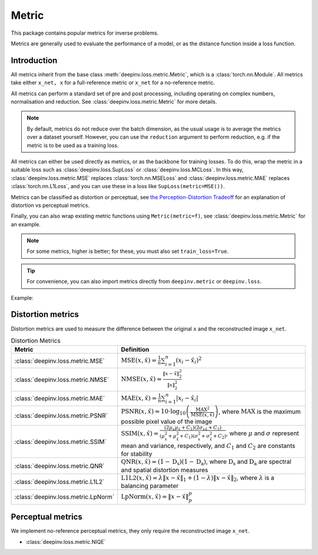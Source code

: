 .. _metric:

Metric
======

This package contains popular metrics for inverse problems.

Metrics are generally used to evaluate the performance of a model, or as the distance function inside a loss function.

Introduction
------------
All metrics inherit from the base class :meth:`deepinv.loss.metric.Metric`, which is a :class:`torch.nn.Module`.
All metrics take either ``x_net, x`` for a full-reference metric or ``x_net`` for a no-reference metric.

All metrics can perform a standard set of pre and post processing, including
operating on complex numbers, normalisation and reduction. See :class:`deepinv.loss.metric.Metric` for more details.

.. note::

    By default, metrics do not reduce over the batch dimension, as the usual usage is to average the metrics over a dataset yourself.
    However, you can use the ``reduction`` argument to perform reduction, e.g. if the metric is to be used as a training loss.

All metrics can either be used directly as metrics, or as the backbone for training losses.
To do this, wrap the metric in a suitable loss such as :class:`deepinv.loss.SupLoss` or :class:`deepinv.loss.MCLoss`.
In this way, :class:`deepinv.loss.metric.MSE` replaces :class:`torch.nn.MSELoss` and :class:`deepinv.loss.metric.MAE` replaces :class:`torch.nn.L1Loss`,
and you can use these in a loss like ``SupLoss(metric=MSE())``.

Metrics can be classified as distortion or perceptual,
see `the Perception-Distortion Tradeoff <https://openaccess.thecvf.com/content_cvpr_2018/papers/Blau_The_Perception-Distortion_Tradeoff_CVPR_2018_paper.pdf>`_
for an explanation of distortion vs perceptual metrics.

Finally, you can also wrap existing metric functions using ``Metric(metric=f)``, see :class:`deepinv.loss.metric.Metric` for an example.

.. note::

    For some metrics, higher is better; for these, you must also set ``train_loss=True``.

.. tip::

    For convenience, you can also import metrics directly from ``deepinv.metric`` or ``deepinv.loss``.

Example:

.. doctest::

    >>> import torch
    >>> import deepinv as dinv
    >>> m = dinv.metric.SSIM()
    >>> x = torch.ones(2, 3, 16, 16) # B,C,H,W
    >>> x_hat = x + 0.01
    >>> m(x_hat, x) # Calculate metric for each image in batch
    tensor([1.0000, 1.0000])
    >>> m = dinv.metric.SSIM(reduction="sum")
    >>> m(x_hat, x) # Sum over batch
    tensor(1.9999)
    >>> l = dinv.loss.MCLoss(metric=dinv.metric.SSIM(train_loss=True, reduction="mean")) # Use SSIM for training

Distortion metrics
------------------
Distortion metrics are used to measure the difference between the original ``x`` and the reconstructed image ``x_net``.

.. list-table:: Distortion Metrics
   :header-rows: 1

   * - **Metric**
     - **Definition**

   * - :class:`deepinv.loss.metric.MSE`
     - :math:`\text{MSE}(x, \hat{x}) = \frac{1}{n} \sum_{i=1}^n (x_i - \hat{x}_i)^2`

   * - :class:`deepinv.loss.metric.NMSE`
     - :math:`\text{NMSE}(x, \hat{x}) = \frac{\| x - \hat{x} \|_2^2}{\| x \|_2^2}`

   * - :class:`deepinv.loss.metric.MAE`
     - :math:`\text{MAE}(x, \hat{x}) = \frac{1}{n} \sum_{i=1}^n |x_i - \hat{x}_i|`

   * - :class:`deepinv.loss.metric.PSNR`
     - :math:`\text{PSNR}(x, \hat{x}) = 10 \cdot \log_{10} \left( \frac{\text{MAX}^2}{\text{MSE}(x, \hat{x})} \right)`, where :math:`\text{MAX}` is the maximum possible pixel value of the image

   * - :class:`deepinv.loss.metric.SSIM`
     - :math:`\text{SSIM}(x, \hat{x}) = \frac{(2 \mu_x \mu_{\hat{x}} + C_1)(2 \sigma_{x\hat{x}} + C_2)}{(\mu_x^2 + \mu_{\hat{x}}^2 + C_1)(\sigma_x^2 + \sigma_{\hat{x}}^2 + C_2)}`, where :math:`\mu` and :math:`\sigma` represent mean and variance, respectively, and :math:`C_1` and :math:`C_2` are constants for stability

   * - :class:`deepinv.loss.metric.QNR`
     - :math:`\text{QNR}(x, \hat{x}) = (1 - \text{D_s})(1 - \text{D_a})`, where :math:`\text{D_s}` and :math:`\text{D_a}` are spectral and spatial distortion measures

   * - :class:`deepinv.loss.metric.L1L2`
     - :math:`\text{L1L2}(x, \hat{x}) = \lambda \|x - \hat{x}\|_1 + (1 - \lambda) \|x - \hat{x}\|_2`, where :math:`\lambda` is a balancing parameter

   * - :class:`deepinv.loss.metric.LpNorm`
     - :math:`\text{LpNorm}(x, \hat{x}) = \|x - \hat{x}\|_p^p`

Perceptual metrics
------------------

We implement no-reference perceptual metrics, they only require the reconstructed image ``x_net``.

- :class:`deepinv.loss.metric.NIQE`
